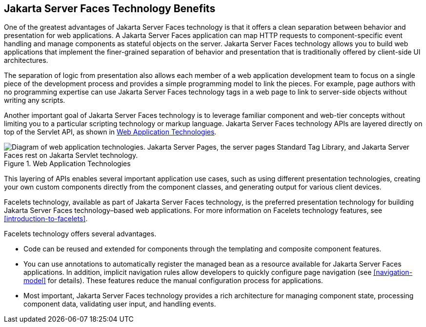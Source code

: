 == Jakarta Server Faces Technology Benefits

One of the greatest advantages of Jakarta Server Faces technology is
that it offers a clean separation between behavior and presentation for
web applications. A Jakarta Server Faces application can map HTTP
requests to component-specific event handling and manage components as
stateful objects on the server. Jakarta Server Faces technology allows
you to build web applications that implement the finer-grained
separation of behavior and presentation that is traditionally offered
by client-side UI architectures.

The separation of logic from presentation also allows each member of a
web application development team to focus on a single piece of the
development process and provides a simple programming model to link the
pieces. For example, page authors with no programming expertise can use
Jakarta Server Faces technology tags in a web page to link to
server-side objects without writing any scripts.

Another important goal of Jakarta Server Faces technology is to
leverage familiar component and web-tier concepts without limiting you
to a particular scripting technology or markup language. Jakarta Server
Faces technology APIs are layered directly on top of the Servlet API,
as shown in <<web-application-technologies>>.

[[web-application-technologies]]
image::jakartaeett_dt_015.svg["Diagram of web application technologies. Jakarta Server Pages, the server pages Standard Tag Library, and Jakarta Server Faces rest on Jakarta Servlet technology.", title="Web Application Technologies"]

This layering of APIs enables several important application use cases,
such as using different presentation technologies, creating your own
custom components directly from the component classes, and generating
output for various client devices.

Facelets technology, available as part of Jakarta Server Faces
technology, is the preferred presentation technology for building
Jakarta Server Faces technology–based web applications. For more
information on Facelets technology features, see
xref:introduction-to-facelets[xrefstyle=full].

Facelets technology offers several advantages.

* Code can be reused and extended for components through the templating
and composite component features.
* You can use annotations to automatically register the managed bean as
a resource available for Jakarta Server Faces applications. In
addition, implicit navigation rules allow developers to quickly
configure page navigation (see <<navigation-model>> for details). These
features reduce the manual configuration process for applications.
* Most important, Jakarta Server Faces technology provides a rich
architecture for managing component state, processing component data,
validating user input, and handling events.


